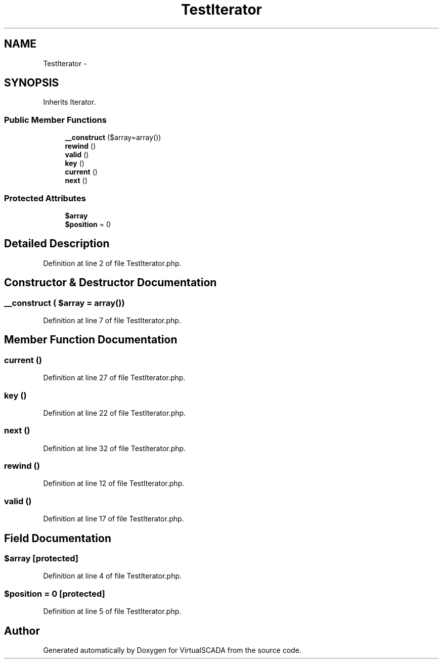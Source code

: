 .TH "TestIterator" 3 "Tue Apr 14 2015" "Version 1.0" "VirtualSCADA" \" -*- nroff -*-
.ad l
.nh
.SH NAME
TestIterator \- 
.SH SYNOPSIS
.br
.PP
.PP
Inherits Iterator\&.
.SS "Public Member Functions"

.in +1c
.ti -1c
.RI "\fB__construct\fP ($array=array())"
.br
.ti -1c
.RI "\fBrewind\fP ()"
.br
.ti -1c
.RI "\fBvalid\fP ()"
.br
.ti -1c
.RI "\fBkey\fP ()"
.br
.ti -1c
.RI "\fBcurrent\fP ()"
.br
.ti -1c
.RI "\fBnext\fP ()"
.br
.in -1c
.SS "Protected Attributes"

.in +1c
.ti -1c
.RI "\fB$array\fP"
.br
.ti -1c
.RI "\fB$position\fP = 0"
.br
.in -1c
.SH "Detailed Description"
.PP 
Definition at line 2 of file TestIterator\&.php\&.
.SH "Constructor & Destructor Documentation"
.PP 
.SS "__construct ( $array = \fCarray()\fP)"

.PP
Definition at line 7 of file TestIterator\&.php\&.
.SH "Member Function Documentation"
.PP 
.SS "current ()"

.PP
Definition at line 27 of file TestIterator\&.php\&.
.SS "key ()"

.PP
Definition at line 22 of file TestIterator\&.php\&.
.SS "next ()"

.PP
Definition at line 32 of file TestIterator\&.php\&.
.SS "rewind ()"

.PP
Definition at line 12 of file TestIterator\&.php\&.
.SS "valid ()"

.PP
Definition at line 17 of file TestIterator\&.php\&.
.SH "Field Documentation"
.PP 
.SS "$array\fC [protected]\fP"

.PP
Definition at line 4 of file TestIterator\&.php\&.
.SS "$position = 0\fC [protected]\fP"

.PP
Definition at line 5 of file TestIterator\&.php\&.

.SH "Author"
.PP 
Generated automatically by Doxygen for VirtualSCADA from the source code\&.
